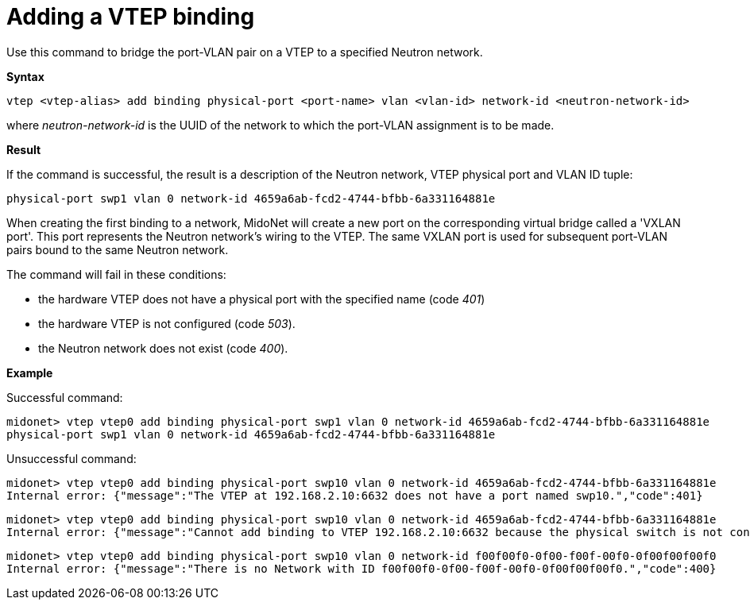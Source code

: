 [[cli_add_vtep_binding]]
= Adding a VTEP binding

Use this command to bridge the port-VLAN pair on a VTEP to a specified Neutron
network.

*Syntax*

[source]
vtep <vtep-alias> add binding physical-port <port-name> vlan <vlan-id> network-id <neutron-network-id>

where _neutron-network-id_ is the UUID of the network to which the port-VLAN
assignment is to be made.

*Result*

If the command is successful, the result is a description of the Neutron
network, VTEP physical port and VLAN ID tuple:

[source]
physical-port swp1 vlan 0 network-id 4659a6ab-fcd2-4744-bfbb-6a331164881e

When creating the first binding to a network, MidoNet will create a new port on
the corresponding virtual bridge called a 'VXLAN port'. This port represents the
Neutron network's wiring to the VTEP. The same VXLAN port is used for subsequent
port-VLAN pairs bound to the same Neutron network.

The command will fail in these conditions:

* the hardware VTEP does not have a physical port with the specified name (code
  _401_)

* the hardware VTEP is not configured (code _503_).

* the Neutron network does not exist (code _400_).

*Example*

Successful command:

[source]
midonet> vtep vtep0 add binding physical-port swp1 vlan 0 network-id 4659a6ab-fcd2-4744-bfbb-6a331164881e
physical-port swp1 vlan 0 network-id 4659a6ab-fcd2-4744-bfbb-6a331164881e

Unsuccessful command:

[source]
midonet> vtep vtep0 add binding physical-port swp10 vlan 0 network-id 4659a6ab-fcd2-4744-bfbb-6a331164881e
Internal error: {"message":"The VTEP at 192.168.2.10:6632 does not have a port named swp10.","code":401}

[source]
midonet> vtep vtep0 add binding physical-port swp10 vlan 0 network-id 4659a6ab-fcd2-4744-bfbb-6a331164881e
Internal error: {"message":"Cannot add binding to VTEP 192.168.2.10:6632 because the physical switch is not configured.","code":503}

[source]
midonet> vtep vtep0 add binding physical-port swp10 vlan 0 network-id f00f00f0-0f00-f00f-00f0-0f00f00f00f0
Internal error: {"message":"There is no Network with ID f00f00f0-0f00-f00f-00f0-0f00f00f00f0.","code":400}
